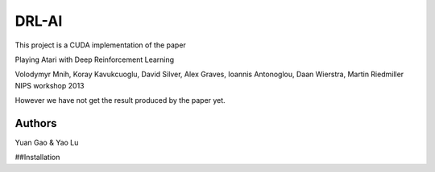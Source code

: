 DRL-AI
==========

This project is a CUDA implementation of the paper 

Playing Atari with Deep Reinforcement Learning

Volodymyr Mnih, Koray Kavukcuoglu, David Silver, Alex Graves, Ioannis Antonoglou, Daan Wierstra, Martin Riedmiller
NIPS workshop 2013

However we have not get the result produced by the paper yet.

Authors
---------------
Yuan Gao & Yao Lu

##Installation
